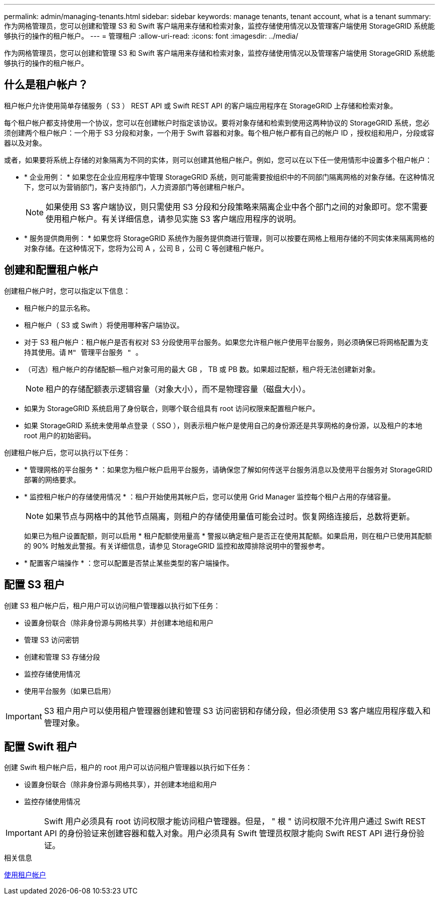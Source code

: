 ---
permalink: admin/managing-tenants.html 
sidebar: sidebar 
keywords: manage tenants, tenant account, what is a tenant 
summary: 作为网格管理员，您可以创建和管理 S3 和 Swift 客户端用来存储和检索对象，监控存储使用情况以及管理客户端使用 StorageGRID 系统能够执行的操作的租户帐户。 
---
= 管理租户
:allow-uri-read: 
:icons: font
:imagesdir: ../media/


[role="lead"]
作为网格管理员，您可以创建和管理 S3 和 Swift 客户端用来存储和检索对象，监控存储使用情况以及管理客户端使用 StorageGRID 系统能够执行的操作的租户帐户。



== 什么是租户帐户？

租户帐户允许使用简单存储服务（ S3 ） REST API 或 Swift REST API 的客户端应用程序在 StorageGRID 上存储和检索对象。

每个租户帐户都支持使用一个协议，您可以在创建帐户时指定该协议。要将对象存储和检索到使用这两种协议的 StorageGRID 系统，您必须创建两个租户帐户：一个用于 S3 分段和对象，一个用于 Swift 容器和对象。每个租户帐户都有自己的帐户 ID ，授权组和用户，分段或容器以及对象。

或者，如果要将系统上存储的对象隔离为不同的实体，则可以创建其他租户帐户。例如，您可以在以下任一使用情形中设置多个租户帐户：

* * 企业用例： * 如果您在企业应用程序中管理 StorageGRID 系统，则可能需要按组织中的不同部门隔离网格的对象存储。在这种情况下，您可以为营销部门，客户支持部门，人力资源部门等创建租户帐户。
+

NOTE: 如果使用 S3 客户端协议，则只需使用 S3 分段和分段策略来隔离企业中各个部门之间的对象即可。您不需要使用租户帐户。有关详细信息，请参见实施 S3 客户端应用程序的说明。

* * 服务提供商用例： * 如果您将 StorageGRID 系统作为服务提供商进行管理，则可以按要在网格上租用存储的不同实体来隔离网格的对象存储。在这种情况下，您将为公司 A ，公司 B ，公司 C 等创建租户帐户。




== 创建和配置租户帐户

创建租户帐户时，您可以指定以下信息：

* 租户帐户的显示名称。
* 租户帐户（ S3 或 Swift ）将使用哪种客户端协议。
* 对于 S3 租户帐户：租户帐户是否有权对 S3 分段使用平台服务。如果您允许租户帐户使用平台服务，则必须确保已将网格配置为支持其使用。请 `M" 管理平台服务 " 。`
* （可选）租户帐户的存储配额—租户对象可用的最大 GB ， TB 或 PB 数。如果超过配额，租户将无法创建新对象。
+

NOTE: 租户的存储配额表示逻辑容量（对象大小），而不是物理容量（磁盘大小）。

* 如果为 StorageGRID 系统启用了身份联合，则哪个联合组具有 root 访问权限来配置租户帐户。
* 如果 StorageGRID 系统未使用单点登录（ SSO ），则表示租户帐户是使用自己的身份源还是共享网格的身份源，以及租户的本地 root 用户的初始密码。


创建租户帐户后，您可以执行以下任务：

* * 管理网格的平台服务 * ：如果您为租户帐户启用平台服务，请确保您了解如何传送平台服务消息以及使用平台服务对 StorageGRID 部署的网络要求。
* * 监控租户帐户的存储使用情况 * ：租户开始使用其帐户后，您可以使用 Grid Manager 监控每个租户占用的存储容量。
+

NOTE: 如果节点与网格中的其他节点隔离，则租户的存储使用量值可能会过时。恢复网络连接后，总数将更新。

+
如果已为租户设置配额，则可以启用 * 租户配额使用量高 * 警报以确定租户是否正在使用其配额。如果启用，则在租户已使用其配额的 90% 时触发此警报。有关详细信息，请参见 StorageGRID 监控和故障排除说明中的警报参考。

* * 配置客户端操作 * ：您可以配置是否禁止某些类型的客户端操作。




== 配置 S3 租户

创建 S3 租户帐户后，租户用户可以访问租户管理器以执行如下任务：

* 设置身份联合（除非身份源与网格共享）并创建本地组和用户
* 管理 S3 访问密钥
* 创建和管理 S3 存储分段
* 监控存储使用情况
* 使用平台服务（如果已启用）



IMPORTANT: S3 租户用户可以使用租户管理器创建和管理 S3 访问密钥和存储分段，但必须使用 S3 客户端应用程序载入和管理对象。



== 配置 Swift 租户

创建 Swift 租户帐户后，租户的 root 用户可以访问租户管理器以执行如下任务：

* 设置身份联合（除非身份源与网格共享），并创建本地组和用户
* 监控存储使用情况



IMPORTANT: Swift 用户必须具有 root 访问权限才能访问租户管理器。但是， " 根 " 访问权限不允许用户通过 Swift REST API 的身份验证来创建容器和载入对象。用户必须具有 Swift 管理员权限才能向 Swift REST API 进行身份验证。

.相关信息
xref:../tenant/index.adoc[使用租户帐户]
